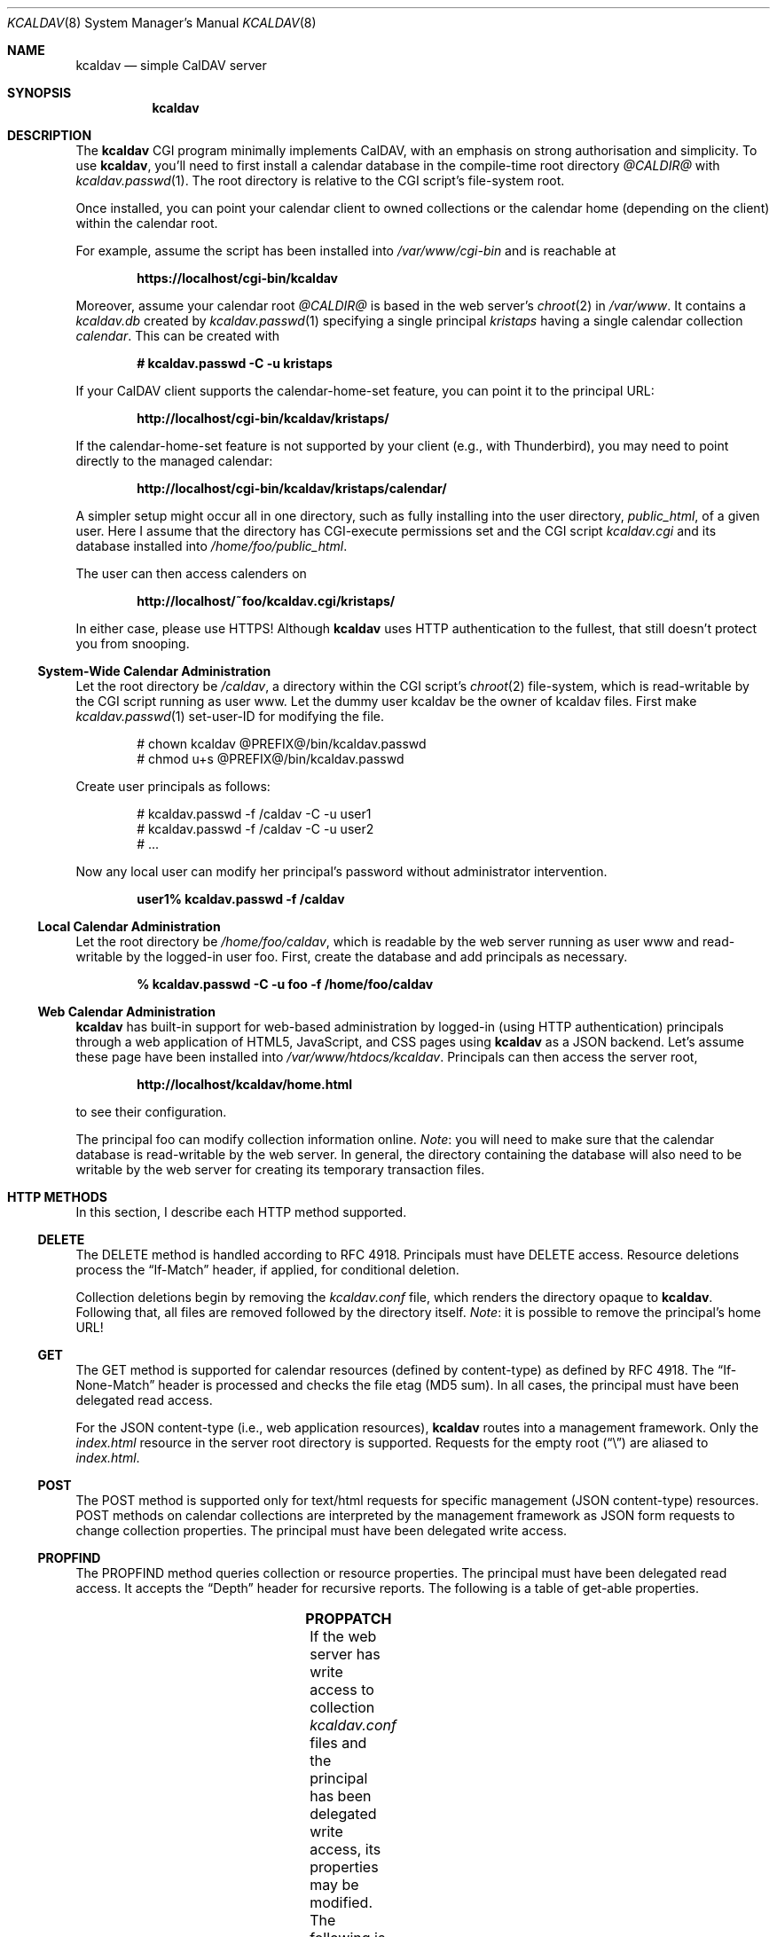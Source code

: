 .\"	$Id$
.\"
.\" Copyright (c) 2015, 2016 Kristaps Dzonsons <kristaps@bsd.lv>
.\"
.\" Permission to use, copy, modify, and distribute this software for any
.\" purpose with or without fee is hereby granted, provided that the above
.\" copyright notice and this permission notice appear in all copies.
.\"
.\" THE SOFTWARE IS PROVIDED "AS IS" AND THE AUTHOR DISCLAIMS ALL WARRANTIES
.\" WITH REGARD TO THIS SOFTWARE INCLUDING ALL IMPLIED WARRANTIES OF
.\" MERCHANTABILITY AND FITNESS. IN NO EVENT SHALL THE AUTHOR BE LIABLE FOR
.\" ANY SPECIAL, DIRECT, INDIRECT, OR CONSEQUENTIAL DAMAGES OR ANY DAMAGES
.\" WHATSOEVER RESULTING FROM LOSS OF USE, DATA OR PROFITS, WHETHER IN AN
.\" ACTION OF CONTRACT, NEGLIGENCE OR OTHER TORTIOUS ACTION, ARISING OUT OF
.\" OR IN CONNECTION WITH THE USE OR PERFORMANCE OF THIS SOFTWARE.
.\"
.Dd $Mdocdate: January 4 2016 $
.Dt KCALDAV 8
.Os
.Sh NAME
.Nm kcaldav
.Nd simple CalDAV server
.\" .Sh LIBRARY
.\" For sections 2, 3, and 9 only.
.\" Not used in OpenBSD.
.Sh SYNOPSIS
.Nm kcaldav
.Sh DESCRIPTION
The
.Nm
CGI program minimally implements CalDAV, with an emphasis on strong
authorisation and simplicity.
To use
.Nm ,
you'll need to first install a calendar database in the compile-time
root directory
.Pa @CALDIR@
with
.Xr kcaldav.passwd 1 .
The root directory is relative to the CGI script's file-system root.
.Pp
Once installed, you can point your calendar client to owned collections
or the calendar home (depending on the client) within the calendar root.
.Pp
For example, assume the script has been installed into
.Pa /var/www/cgi-bin
and is reachable at
.Pp
.Dl https://localhost/cgi-bin/kcaldav
.Pp
Moreover, assume your calendar root
.Pa @CALDIR@
is based in the web server's
.Xr chroot 2
in
.Pa /var/www .
It contains a
.Pa kcaldav.db
created by
.Xr kcaldav.passwd 1
specifying a single principal
.Pa kristaps
having a single calendar collection
.Pa calendar .
This can be created with
.Pp
.Dl # kcaldav.passwd -C -u kristaps
.Pp
If your CalDAV client supports the calendar-home-set feature, you can
point it to the principal URL:
.Pp
.Dl http://localhost/cgi-bin/kcaldav/kristaps/
.Pp
If the calendar-home-set feature is not supported by your client (e.g.,
with Thunderbird), you may need to point directly to the managed
calendar:
.Pp
.Dl http://localhost/cgi-bin/kcaldav/kristaps/calendar/
.Pp
A simpler setup might occur all in one directory, such as fully
installing into the user directory,
.Pa public_html ,
of a given user.
Here I assume that the directory has CGI-execute permissions set and the
CGI script
.Pa kcaldav.cgi
and its database installed into
.Pa /home/foo/public_html .
.Pp
The user can then access calenders on
.Pp
.Dl http://localhost/~foo/kcaldav.cgi/kristaps/
.Pp
In either case, please use HTTPS!
Although
.Nm
uses HTTP authentication to the fullest, that still doesn't protect you
from snooping.
.Ss System-Wide Calendar Administration
Let the root directory be
.Pa /caldav ,
a directory within the CGI script's
.Xr chroot 2
file-system,
which is read-writable by the CGI script running as user www.
Let the dummy user kcaldav be the owner of kcaldav files.
First make
.Xr kcaldav.passwd 1
set-user-ID for modifying the file.
.Bd -literal -offset indent
# chown kcaldav @PREFIX@/bin/kcaldav.passwd
# chmod u+s @PREFIX@/bin/kcaldav.passwd
.Ed
.Pp
Create user principals as follows:
.Bd -literal -offset indent
# kcaldav.passwd -f /caldav -C -u user1
# kcaldav.passwd -f /caldav -C -u user2
# ...
.Ed
.Pp
Now any local user can modify her principal's password without
administrator intervention.
.Pp
.Dl user1% kcaldav.passwd -f /caldav
.Ss Local Calendar Administration
Let the root directory be
.Pa /home/foo/caldav ,
which is readable by the web server running as user www and
read-writable by the logged-in user foo.
First, create the database and add principals as necessary.
.Pp
.Dl % kcaldav.passwd -C -u foo -f /home/foo/caldav
.\" .Sh CONTEXT
.\" For section 9 functions only.
.Ss Web Calendar Administration
.Nm
has built-in support for web-based administration by logged-in
(using HTTP authentication) principals through a web application of
HTML5, JavaScript, and CSS pages using
.Nm
as a JSON backend.
Let's assume these page have been installed into
.Pa /var/www/htdocs/kcaldav .
Principals can then access the server root,
.Pp
.Dl http://localhost/kcaldav/home.html
.Pp
to see their configuration.
.Pp
The principal foo can modify collection information online.
.Em Note :
you will need to make sure that the calendar database is read-writable
by the web server.
In general, the directory containing the database will also need to be
writable by the web server for creating its temporary transaction files.
.Sh HTTP METHODS
In this section, I describe each HTTP method supported.
.Ss DELETE
The DELETE method is handled according to RFC 4918.
Principals must have
.Dv DELETE
access.
Resource deletions process the
.Dq If-Match
header, if applied, for conditional deletion.
.Pp
Collection deletions begin by removing the
.Pa kcaldav.conf
file, which renders the directory opaque to
.Nm .
Following that, all files are removed followed by the directory itself.
.Em Note :
it is possible to remove the principal's home URL!
.Ss GET
The GET method is supported for calendar resources (defined by
content-type) as defined by RFC 4918.
The
.Dq If-None-Match
header is processed and checks the file etag (MD5 sum).
In all cases, the principal must have been delegated read access.
.Pp
For the JSON content-type (i.e., web application resources),
.Nm
routes into a management framework.
Only the
.Pa index.html
resource in the server root directory is supported.
Requests for the empty root
.Pq Dq \e
are aliased to
.Pa index.html .
.Ss POST
The POST method is supported only for text/html requests for specific
management (JSON content-type) resources.
POST methods on calendar collections are interpreted by the management
framework as JSON form requests to change collection properties.
The principal must have been delegated write access.
.Ss PROPFIND
The PROPFIND method queries collection or resource properties.
The principal must have been delegated read access.
It accepts the
.Dq Depth
header for recursive reports.
The following is a table of get-able properties.
.Pp
.TS
l l.
calendar-color	Apple extension
calendar-data	RFC 4791, 9.6
calendar-description	RFC 4791, 5.2.1
calendar-home-set	RFC 4791, 6.2.1
calendar-proxy-read-for	caldav-proxy.txt, 5.3.1
calendar-proxy-write-for	caldav-proxy.txt, 5.3.2
calendar-timezone	RFC 4791, 5.2.2
calendar-user-address-set	RFC 6638, 2.4.1
current-user-principal	RFC 5379, 3
current-user-privilege-set	RFC 3744, 5.4
displayname	RFC 4918, 15.2
getcontenttype	RFC 4918, 15.5
getctag	caldav-ctag-02, 4.1
getetag	RFC 4918, 15.6
group-member-set	RFC 3744, 4.3; caldav-proxy.txt
group-membership	RFC 3744, 4.4; caldav-proxy.txt
min-date-time	RFC 4791, 5.2.6
owner	RFC 4918, 14.17
principal-URL	RFC 3744, 4.2
quota-available-bytes	RFC 4331, 3
quota-used-bytes	RFC 4331, 4
resourcetype	RFC 4918, 15.9
schedule-calendar-transp	RFC 6638, 9.1
supported-calendar-component-set	RFC 4791, 5.2.3
supported-calendar-data	RFC 4791, 9.6
.TE
.Ss PROPPATCH
If the web server has write access to collection
.Pa kcaldav.conf
files and the principal has been delegated write access, its properties
may be modified.
The following is a table of settable properties.
.Pp
.TS
l l.
calendar-colour	Apple extension
calendar-description	RFC 4791, 5.2.1
displayname	RFC 4918, 15.2
.TE
.Ss PUT
The PUT method is supported for calendar resources where the principal
has been delegated write access.
.Pp
The
.Dq If-Match
and
.Dq If
headers are both accepted to check against etags (MD5 sums) and
conditionally replace resources.
.Ss REPORT
The REPORT method is handled similarly to
.Sx PROPFIND .
It accepts the
.Dq Depth
header for recursive reports.
.Sh IMPLEMENTATION NOTES
The
.Nm
system is fairly complicated, though as simple as it can be.
It focusses on safety and security throughout.
In this section, I describe several important topics regarding
implementation.
.Ss Authentication
.Nm
requires HTTP
.Dq QOP
digest authentication.
A nonce database
.Pa kcaldav.nonce.db
is maintained in the root calendar directory, consisting of nonce values
and their current nonce counts.
The
.Pa kcaldav.nonce.db
file is bound in size, with requests for new nonces evicting the oldest
request.
The use of nonces and nonce counts guarantees that principals are not
subject to replay attacks.
Nonces are 16-bytes of random data from
.Xr arc4random_buf 3 .
.Pp
To protect against attackers starving the nonce database by endlessly
requesting nonces (evicting valid nonces),
.Nm
uses a series of checks.
.Pp
When a client first accesses the system (without authentication), it is
given a random, unrecorded nonce.
.Pp
When the client re-authenticates using the random nonce and principal
credentials, the system first checks that the user is valid.
The nonce is then checked in the database.
If it is not found (the case for principals re-authenticating with the
random nonce), authentication is requested again with the
.Dq stale
directive and a new nonce entry in the database.
Replay nonces request a full re-authentication.
This step ensures that the principal is valid, though it could be a
replay attack from a nonce entry since evicted.
.Pp
Finally, the client re-authenticates with the recorded nonce and is able
to access the system.
.Pp
The remaining attack is for an adversary to build up a database of known
historical responses and replay them all at once.
.Ss Date and Time
Well-defined calendar date and time is required for computing ranges of
free-busy, multiget filters, and so on.
.Nm
parses valid RFC 2445 (iCalendar) calendar dates fully, encompassing
arbitrary repeat-rules and so on.
Parsing UTC time-stamps is well-defined using the formula from the
.Dq Single Unix Specification
section 15 on
.Dq Seconds since epoch .
Parsing embedded time-zone time-stamps is far more complicated, but
fully supported as defined by RFC 2445 using both the SUS algorithm and
Zeller's congruence to compute time components.
Other CalDAV implementations make use of
.Xr tzfile 5
databases: since
.Nm
assumes it is in a
.Xr chroot 2
and that this database is unavailable, it parses all time-zone
definitions directly.
.Pp
One of the most complex components of RFC 2445 is the repeat-rule, such
as that used for time-zone daylight and standard sub-component
definitions.
.Nm
enumerates over all possible repeat-rule instances, and is thus able to
accomodate for arbitrarily-complicated repeat rules.
.\" Not used in OpenBSD.
.\" .Sh RETURN VALUES
.\" For sections 2, 3, and 9 function return values only.
.\" .Sh ENVIRONMENT
.\" For sections 1, 6, 7, and 8 only.
.\" .Sh FILES
.\" .Sh EXIT STATUS
.\" For sections 1, 6, and 8 only.
.\" .Sh EXAMPLES
.\" .Sh DIAGNOSTICS
.\" For sections 1, 4, 6, 7, 8, and 9 printf/stderr messages only.
.\" .Sh ERRORS
.\" For sections 2, 3, 4, and 9 errno settings only.
.Sh SEE ALSO
.Xr kcaldav.passwd 1
.Sh STANDARDS
The
.Nm
utility minimally implements RFC 4918 (WebDAV), RFC 4791 (CalDAV), and
of course RFC 2616 (HTTP).
It also implements the following extensions:
.Bl -tag -width Ds
.It caldav-ctag-02
The
.Dq ctag
Calendar Server Extension.
.It caldav-proxy.txt
Read-write delegation support.
.It RFC 2617
.Dq Digest
authentication of all users.
.It RFC 3744
ACL queries on the authenticated principal (not ACEs).
.It RFC 4331
Available and used bytes in the collection file-system via
.Xr fstatfs 2 .
.It RFC 5397
The current principal address.
.It RFC 7232
Conditional HTTP responses (etag,
.Dq If-Match ,
etc.).
.El
.\" .Sh HISTORY
.\" .Sh AUTHORS
.\" .Sh CAVEATS
.\" .Sh BUGS
.\" .Sh SECURITY CONSIDERATIONS
.\" Not used in OpenBSD.
